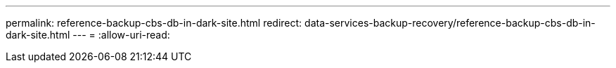 ---
permalink: reference-backup-cbs-db-in-dark-site.html 
redirect: data-services-backup-recovery/reference-backup-cbs-db-in-dark-site.html 
---
= 
:allow-uri-read: 


